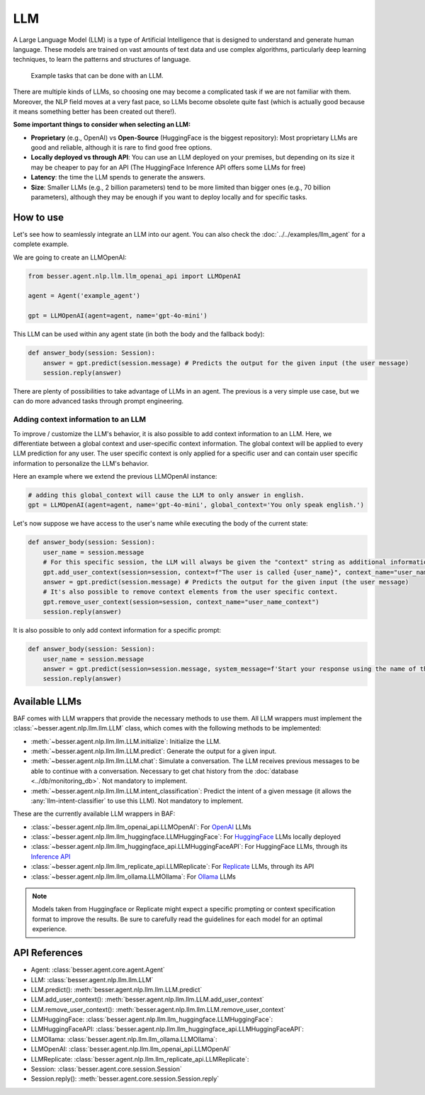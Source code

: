 LLM
===

A Large Language Model (LLM) is a type of Artificial Intelligence that is designed to understand and generate human
language. These models are trained on vast amounts of text data and use complex algorithms, particularly deep learning
techniques, to learn the patterns and structures of language.

.. figure:: ../../img/llm_diagram.png
   :alt: LLM diagram

   Example tasks that can be done with an LLM.

There are multiple kinds of LLMs, so choosing one may become a complicated task if we are not familiar with them.
Moreover, the NLP field moves at a very fast pace, so LLMs become obsolete quite fast (which is actually good because
it means something better has been created out there!).

**Some important things to consider when selecting an LLM:**

- **Proprietary** (e.g., OpenAI) vs **Open-Source** (HuggingFace is the biggest repository): Most proprietary LLMs are good and
  reliable, although it is rare to find good free options.
- **Locally deployed vs through API**: You can use an LLM deployed on your premises, but depending on its size it may be
  cheaper to pay for an API (The HuggingFace Inference API offers some LLMs for free)
- **Latency**: the time the LLM spends to generate the answers.
- **Size**: Smaller LLMs (e.g., 2 billion parameters) tend to be more limited than bigger ones (e.g., 70 billion parameters),
  although they may be enough if you want to deploy locally and for specific tasks.

How to use
----------

Let's see how to seamlessly integrate an LLM into our agent. You can also check the :doc:`../../examples/llm_agent` for a complete example.

We are going to create an LLMOpenAI:

.. code:: python

    from besser.agent.nlp.llm.llm_openai_api import LLMOpenAI

    agent = Agent('example_agent')

    gpt = LLMOpenAI(agent=agent, name='gpt-4o-mini')

This LLM can be used within any agent state (in both the body and the fallback body):

.. code:: python

    def answer_body(session: Session):
        answer = gpt.predict(session.message) # Predicts the output for the given input (the user message)
        session.reply(answer)

There are plenty of possibilities to take advantage of LLMs in an agent. The previous is a very simple use case, but
we can do more advanced tasks through prompt engineering.

.. _llm-context:

Adding context information to an LLM
~~~~~~~~~~~~~~~~~~~~~~~~~~~~~~~~~~~~

To improve / customize the LLM's behavior, it is also possible to add context information to an LLM.
Here, we differentiate between a global context and user-specific context information.
The global context will be applied to every LLM prediction for any user.
The user specific context is only applied for a specific user and can contain user specific information to personalize the LLM's behavior.

Here an example where we extend the previous LLMOpenAI instance:

.. code:: python

    # adding this global_context will cause the LLM to only answer in english.
    gpt = LLMOpenAI(agent=agent, name='gpt-4o-mini', global_context='You only speak english.')

Let's now suppose we have access to the user's name while executing the body of the current state:

.. code:: python

    def answer_body(session: Session):
        user_name = session.message
        # For this specific session, the LLM will always be given the "context" string as additional information.
        gpt.add_user_context(session=session, context=f"The user is called {user_name}", context_name="user_name_context") 
        answer = gpt.predict(session.message) # Predicts the output for the given input (the user message)
        # It's also possible to remove context elements from the user specific context. 
        gpt.remove_user_context(session=session, context_name="user_name_context")
        session.reply(answer)

It is also possible to only add context information for a specific prompt:

.. code:: python

    def answer_body(session: Session):
        user_name = session.message
        answer = gpt.predict(session=session.message, system_message=f'Start your response using the name of the user which is {user_name}')
        session.reply(answer)

Available LLMs
--------------

BAF comes with LLM wrappers that provide the necessary methods to use them. All LLM wrappers must implement the
:class:`~besser.agent.nlp.llm.llm.LLM` class, which comes with the following methods to be implemented:

- :meth:`~besser.agent.nlp.llm.llm.LLM.initialize`: Initialize the LLM.
- :meth:`~besser.agent.nlp.llm.llm.LLM.predict`: Generate the output for a given input.
- :meth:`~besser.agent.nlp.llm.llm.LLM.chat`: Simulate a conversation. The LLM receives previous messages to be able to continue with a conversation. Necessary to get chat history from the :doc:`database <../db/monitoring_db>`. Not mandatory to implement.
- :meth:`~besser.agent.nlp.llm.llm.LLM.intent_classification`: Predict the intent of a given message (it allows the
  :any:`llm-intent-classifier` to use this LLM). Not mandatory to implement.

These are the currently available LLM wrappers in BAF:

- :class:`~besser.agent.nlp.llm.llm_openai_api.LLMOpenAI`: For `OpenAI <https://platform.openai.com/docs/models>`_ LLMs
- :class:`~besser.agent.nlp.llm.llm_huggingface.LLMHuggingFace`: For `HuggingFace <https://huggingface.co/>`_ LLMs locally deployed
- :class:`~besser.agent.nlp.llm.llm_huggingface_api.LLMHuggingFaceAPI`: For HuggingFace LLMs, through its `Inference API <https://huggingface.co/docs/api-inference>`_
- :class:`~besser.agent.nlp.llm.llm_replicate_api.LLMReplicate`: For `Replicate <https://replicate.com/>`_ LLMs, through its API
- :class:`~besser.agent.nlp.llm.llm_ollama.LLMOllama`: For `Ollama <https://ollama.com/>`_ LLMs

.. note::

   Models taken from Huggingface or Replicate might expect a specific prompting or context specification format to improve the results. Be sure to carefully read the guidelines for each model for an optimal experience.


API References
--------------

- Agent: :class:`besser.agent.core.agent.Agent`
- LLM: :class:`besser.agent.nlp.llm.llm.LLM`
- LLM.predict(): :meth:`besser.agent.nlp.llm.llm.LLM.predict`
- LLM.add_user_context(): :meth:`besser.agent.nlp.llm.llm.LLM.add_user_context`
- LLM.remove_user_context(): :meth:`besser.agent.nlp.llm.llm.LLM.remove_user_context`
- LLMHuggingFace: :class:`besser.agent.nlp.llm.llm_huggingface.LLMHuggingFace`:
- LLMHuggingFaceAPI: :class:`besser.agent.nlp.llm.llm_huggingface_api.LLMHuggingFaceAPI`:
- LLMOllama: :class:`besser.agent.nlp.llm.llm_ollama.LLMOllama`:
- LLMOpenAI: :class:`besser.agent.nlp.llm.llm_openai_api.LLMOpenAI`
- LLMReplicate: :class:`besser.agent.nlp.llm.llm_replicate_api.LLMReplicate`:
- Session: :class:`besser.agent.core.session.Session`
- Session.reply(): :meth:`besser.agent.core.session.Session.reply`

